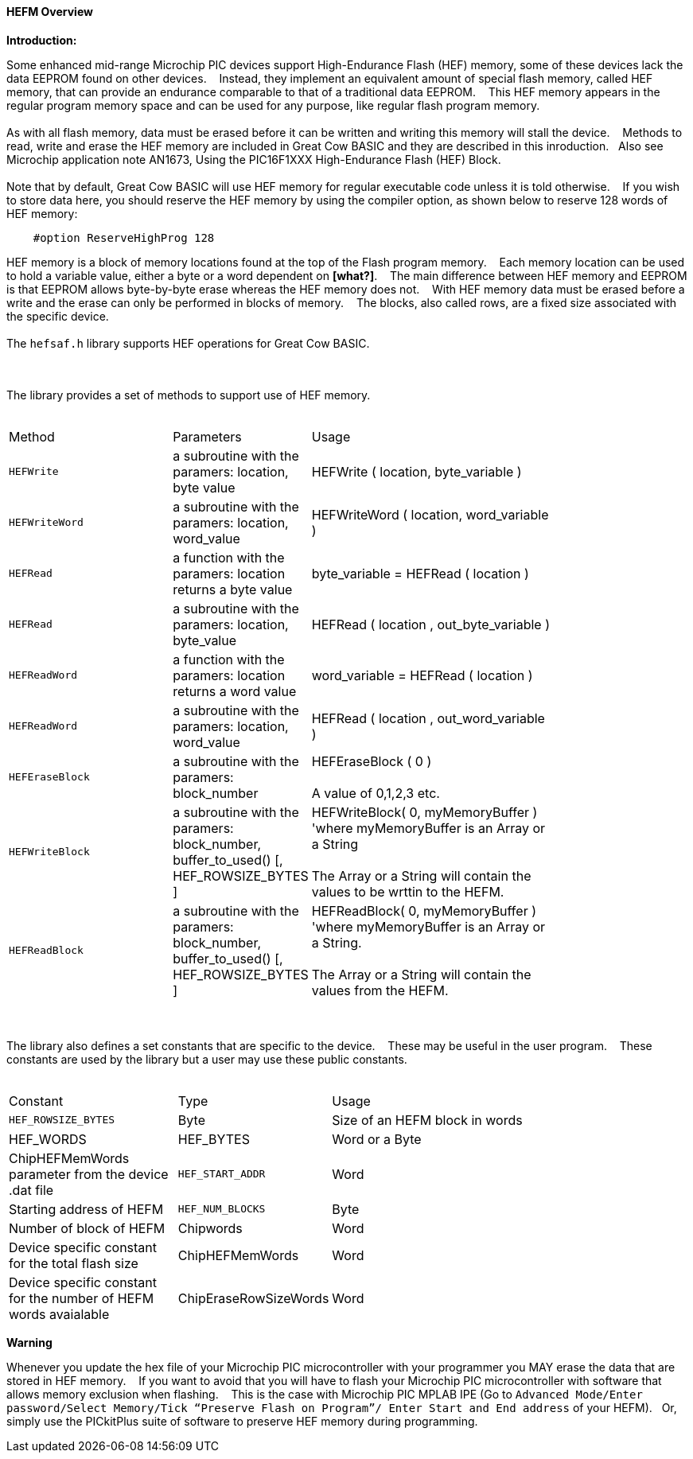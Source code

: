 ==== HEFM Overview

*Introduction:*

Some enhanced mid-range Microchip PIC devices support High-Endurance Flash (HEF) memory, some of these devices lack the data EEPROM found on other devices.&#160;&#160;&#160;
Instead, they implement an equivalent amount of special flash memory, called HEF memory, that can provide an endurance comparable to that of a traditional data EEPROM.&#160;&#160;&#160;
This HEF memory appears in the regular program memory space and can be used for any purpose, like regular flash program memory.&#160;&#160;&#160;
{empty} +
{empty} +
As with all flash memory, data must be erased before it can be written and writing this memory will stall the device.&#160;&#160;&#160;
Methods to read, write and erase the HEF memory are included in Great Cow BASIC and they are described in this inroduction.&#160;&#160;&#160;Also see Microchip application note AN1673, Using the PIC16F1XXX High-Endurance Flash (HEF) Block.
{empty} +
{empty} +
Note that by default, Great Cow BASIC will use HEF memory for regular executable code unless it is told otherwise.&#160;&#160;&#160;
If you wish to store data here, you should reserve the HEF memory by using the compiler option, as shown below to reserve 128 words of HEF memory:

----
    #option ReserveHighProg 128
----
HEF memory is a block of memory locations found at the top of the Flash program memory.&#160;&#160;&#160;
Each memory location can be used to hold a variable value, either a byte or a word dependent on *[what?]*.&#160;&#160;&#160;
The main difference between HEF memory and EEPROM is that EEPROM allows byte-by-byte erase whereas the HEF memory does not.&#160;&#160;&#160;
With HEF memory data must be erased before a write and the erase can only be performed in blocks of memory.&#160;&#160;&#160;
The blocks, also called rows, are a fixed size associated with the specific device.&#160;&#160;&#160;
{empty} +
{empty} +
The `hefsaf.h` library supports HEF operations for Great Cow BASIC.


{empty} +
{empty} +
The library provides a set of methods to support use of HEF memory.
{empty} +
{empty} +
[cols="2,^1,3",width="80%"]
|===
|Method
|Parameters
|Usage

|`HEFWrite`
|a subroutine with the paramers: location, byte value
|HEFWrite ( location, byte_variable )

|`HEFWriteWord`
|a subroutine with the paramers: location, word_value
|HEFWriteWord ( location, word_variable  )

|`HEFRead`
|a function with the paramers: location returns a byte value
|byte_variable = HEFRead ( location  )

|`HEFRead`
|a subroutine with the paramers: location, byte_value
|HEFRead ( location , out_byte_variable )



|`HEFReadWord`
|a function with the paramers: location returns a word value
|word_variable = HEFRead ( location  )

|`HEFReadWord`
|a subroutine with the paramers: location, word_value
|HEFRead ( location , out_word_variable )

|`HEFEraseBlock`
|a subroutine with the paramers: block_number
|HEFEraseBlock ( 0 )
{empty} +
{empty} +
A value of 0,1,2,3 etc.

|`HEFWriteBlock`
|a subroutine with the paramers: block_number, buffer_to_used() [, HEF_ROWSIZE_BYTES ]
|HEFWriteBlock( 0, myMemoryBuffer ) 'where myMemoryBuffer is an Array or a String
{empty} +
{empty} +
The Array or a String will contain the values to be wrttin to the HEFM.

|`HEFReadBlock`
|a subroutine with the paramers: block_number, buffer_to_used() [, HEF_ROWSIZE_BYTES ]
|HEFReadBlock( 0, myMemoryBuffer ) 'where myMemoryBuffer is an Array or a String.
{empty} +
{empty} +
The Array or a String will contain the values from the HEFM.


|===


{empty} +
{empty} +
The library also defines a set constants that are specific to the device.&#160;&#160;&#160;
These may be useful in the user program.&#160;&#160;&#160;
These constants are used by the library but a user may use these public constants.
{empty} +
{empty} +
[cols="2,^1,3",width="80%"]
|===
|Constant
|Type
|Usage

|`HEF_ROWSIZE_BYTES`
|Byte
|Size of an HEFM block in words

|HEF_WORDS | HEF_BYTES
|Word or a Byte
|ChipHEFMemWords parameter from the device .dat file

|`HEF_START_ADDR`
|Word
|Starting address of HEFM

|`HEF_NUM_BLOCKS`
|Byte
|Number of block of HEFM


|Chipwords
|Word
|Device specific constant for the total flash size

|ChipHEFMemWords
|Word
|Device specific constant for the number of HEFM words avaialable


|ChipEraseRowSizeWords
|Word
|Device specific constant for the number of HEFM in an erase row

|===


*Warning*

Whenever you update the hex file of your Microchip PIC microcontroller with your programmer you MAY erase the data that are stored in HEF memory.&#160;&#160;&#160;
If you want to avoid that you will have to flash your Microchip PIC microcontroller with software that allows memory exclusion when flashing.&#160;&#160;&#160;
This is the case with Microchip PIC MPLAB IPE (Go to `Advanced Mode/Enter password/Select Memory/Tick “Preserve Flash on Program”/
Enter Start and End address` of your HEFM).&#160;&#160;&#160;Or, simply use the PICkitPlus suite of software to preserve HEF memory during programming.
